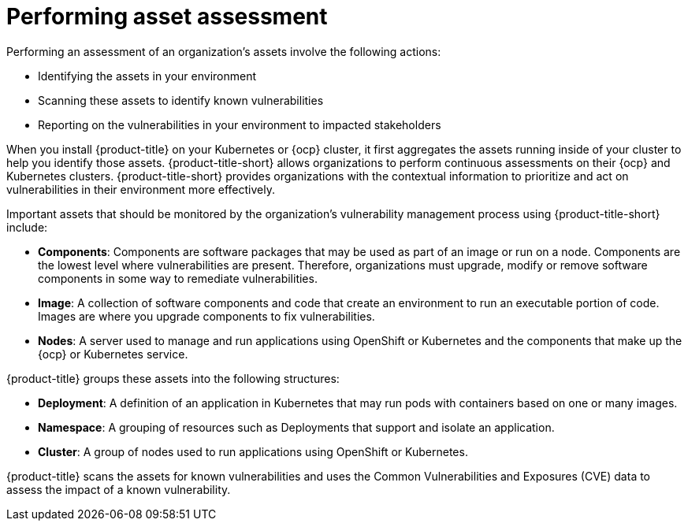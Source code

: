 // Module included in the following assemblies:
//
// * operating/manage-vulnerabilities.adoc
:_module-type: CONCEPT
[id="vulnerability-management-asset-assessment_{context}"]
= Performing asset assessment

[role="_abstract"]
Performing an assessment of an organization's assets involve the following actions:

* Identifying the assets in your environment
* Scanning these assets to identify known vulnerabilities
* Reporting on the vulnerabilities in your environment to impacted stakeholders

When you install {product-title} on your Kubernetes or {ocp} cluster, it first aggregates the assets running inside of your cluster to help you identify those assets. {product-title-short} allows organizations to perform continuous assessments on their {ocp} and Kubernetes clusters. {product-title-short} provides organizations with the contextual information to prioritize and act on vulnerabilities in their environment more effectively.

Important assets that should be monitored by the organization's vulnerability management process using {product-title-short} include:

* *Components*: Components are software packages that may be used as part of an image or run on a node. Components are the lowest level where vulnerabilities are present. Therefore, organizations must upgrade, modify or remove software components in some way to remediate vulnerabilities.
* *Image*: A collection of software components and code that create an environment to run an executable portion of code. Images are where you upgrade components to fix vulnerabilities.
* *Nodes*: A server used to manage and run applications using OpenShift or Kubernetes and the components that make up the {ocp} or Kubernetes service.

{product-title} groups these assets into the following structures:

* *Deployment*: A definition of an application in Kubernetes that may run pods with containers based on one or many images.
* *Namespace*: A grouping of resources such as Deployments that support and isolate an application.
* *Cluster*: A group of nodes used to run applications using OpenShift or Kubernetes.

{product-title} scans the assets for known vulnerabilities and uses the Common Vulnerabilities and Exposures (CVE) data to assess the impact of a known vulnerability.

